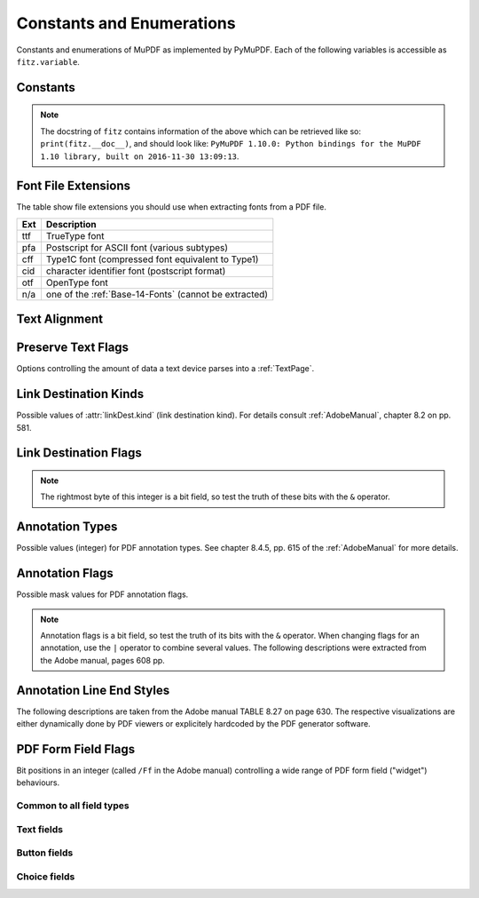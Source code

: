 ===============================
Constants and Enumerations
===============================
Constants and enumerations of MuPDF as implemented by PyMuPDF. Each of the following variables is accessible as ``fitz.variable``.


Constants
---------

.. py:data:: Base14_Fonts

    Predefined Python list of valid :ref:`Base-14-Fonts`.

    :rtype: list

.. py:data:: csRGB

    Predefined RGB colorspace ``fitz.Colorspace(fitz.CS_RGB)``.

    :rtype: :ref:`Colorspace`

.. py:data:: csGRAY

    Predefined GRAY colorspace ``fitz.Colorspace(fitz.CS_GRAY)``.

    :rtype: :ref:`Colorspace`

.. py:data:: csCMYK

    Predefined CMYK colorspace ``fitz.Colorspace(fitz.CS_CMYK)``.

    :rtype: :ref:`Colorspace`

.. py:data:: CS_RGB

    1 - Type of :ref:`Colorspace` is RGBA

    :rtype: int

.. py:data:: CS_GRAY

    2 - Type of :ref:`Colorspace` is GRAY

    :rtype: int

.. py:data:: CS_CMYK

    3 - Type of :ref:`Colorspace` is CMYK

    :rtype: int

.. py:data:: VersionBind

    'x.xx.x' - version of PyMuPDF (these bindings)

    :rtype: string

.. py:data:: VersionFitz

    'x.xxx' - version of MuPDF

    :rtype: string

.. py:data:: VersionDate

    ISO timestamp ``YYYY-MM-DD HH:MM:SS`` when these bindings were built.

    :rtype: string

.. Note:: The docstring of ``fitz`` contains information of the above which can be retrieved like so: ``print(fitz.__doc__)``, and should look like: ``PyMuPDF 1.10.0: Python bindings for the MuPDF 1.10 library, built on 2016-11-30 13:09:13``.

.. py:data:: version

    (VersionBind, VersionFitz, timestamp) - combined version information where ``timestamp`` is the generation point in time formatted as "YYYYMMDDhhmmss".

    :rtype: tuple


.. _FontExtensions:

Font File Extensions
-----------------------
The table show file extensions you should use when extracting fonts from a PDF file.

==== =======================================================
Ext  Description
==== =======================================================
ttf  TrueType font
pfa  Postscript for ASCII font (various subtypes)
cff  Type1C font (compressed font equivalent to Type1)
cid  character identifier font (postscript format)
otf  OpenType font
n/a  one of the :ref:`Base-14-Fonts` (cannot be extracted)
==== =======================================================

.. _TextAlign:

Text Alignment
-----------------------
.. py:data:: TEXT_ALIGN_LEFT

    0 - align left.

.. py:data:: TEXT_ALIGN_CENTER

    1 - align center.

.. py:data:: TEXT_ALIGN_RIGHT

    2 - align right.

.. py:data:: TEXT_ALIGN_JUSTIFY

    3 - align justify.

.. _TextPreserve:

Preserve Text Flags
--------------------
Options controlling the amount of data a text device parses into a :ref:`TextPage`.

.. py:data:: TEXT_PRESERVE_LIGATURES

    1 - If this option is activated ligatures are passed through to the application in their original form. If this option is deactivated ligatures are expanded into their constituent parts, e.g. the ligature ffi is expanded into three  eparate characters f, f and i.

.. py:data:: TEXT_PRESERVE_WHITESPACE

    2 - If this option is activated whitespace is passed through to the application in its original form. If this option is deactivated any type of horizontal whitespace (including horizontal tabs) will be replaced with space characters of variable width.

.. py:data:: TEXT_PRESERVE_IMAGES

    4 - If this option is set, then images will be stored in the structured text structure. The default is to ignore all images.


.. _linkDest Kinds:

Link Destination Kinds
-----------------------
Possible values of :attr:`linkDest.kind` (link destination kind). For details consult :ref:`AdobeManual`, chapter 8.2 on pp. 581.

.. py:data:: LINK_NONE

    0 - No destination. Indicates a dummy link.

    :rtype: int

.. py:data:: LINK_GOTO

    1 - Points to a place in this document.

    :rtype: int

.. py:data:: LINK_URI

    2 - Points to a URI - typically a resource specified with internet syntax.

    :rtype: int

.. py:data:: LINK_LAUNCH

    3 - Launch (open) another file (of any "executable" type).

    :rtype: int

.. py:data:: LINK_GOTOR

    5 - Points to a place in another PDF document.

    :rtype: int

.. _linkDest Flags:

Link Destination Flags
-------------------------

.. Note:: The rightmost byte of this integer is a bit field, so test the truth of these bits with the ``&`` operator.

.. py:data:: LINK_FLAG_L_VALID

    1  (bit 0) Top left x value is valid

    :rtype: bool

.. py:data:: LINK_FLAG_T_VALID

    2  (bit 1) Top left y value is valid

    :rtype: bool

.. py:data:: LINK_FLAG_R_VALID

    4  (bit 2) Bottom right x value is valid

    :rtype: bool

.. py:data:: LINK_FLAG_B_VALID

    8  (bit 3) Bottom right y value is valid

    :rtype: bool

.. py:data:: LINK_FLAG_FIT_H

    16 (bit 4) Horizontal fit

    :rtype: bool

.. py:data:: LINK_FLAG_FIT_V

    32 (bit 5) Vertical fit

    :rtype: bool

.. py:data:: LINK_FLAG_R_IS_ZOOM

    64 (bit 6) Bottom right x is a zoom figure

    :rtype: bool

.. _Annotation Types:

Annotation Types
---------------------
Possible values (integer) for PDF annotation types. See chapter 8.4.5, pp. 615 of the :ref:`AdobeManual` for more details.

.. py:data:: ANNOT_TEXT

    0 - Text annotation

.. py:data:: ANNOT_LINK

    1 - Link annotation

.. py:data:: ANNOT_FREETEXT

    2 -  Free text annotation

.. py:data:: ANNOT_LINE

    3 - Line annotation

.. py:data:: ANNOT_SQUARE

    4 -  Square annotation

.. py:data:: ANNOT_CIRCLE

    5 -  Circle annotation

.. py:data:: ANNOT_POLYGON

    6 - Polygon annotation

.. py:data:: ANNOT_POLYLINE

    7 - PolyLine annotation

.. py:data:: ANNOT_HIGHLIGHT

    8 -  Highlight annotation

.. py:data:: ANNOT_UNDERLINE

    9 - Underline annotation

.. py:data:: ANNOT_SQUIGGLY

    10 -  Squiggly-underline annotation

.. py:data:: ANNOT_STRIKEOUT

    11 - Strikeout annotation

.. py:data:: ANNOT_STAMP

    12 -  Rubber stamp annotation

.. py:data:: ANNOT_CARET

    13 - Caret annotation

.. py:data:: ANNOT_INK

    14 -  Ink annotation

.. py:data:: ANNOT_POPUP

    15 -  Pop-up annotation

.. py:data:: ANNOT_FILEATTACHMENT

    16 - File attachment annotation

.. py:data:: ANNOT_SOUND

    17 - Sound annotation

.. py:data:: ANNOT_MOVIE

    18 - Movie annotation

.. py:data:: ANNOT_WIDGET

    19 - Widget annotation. This annotation comes with the following subtypes:

.. py:data:: ANNOT_WG_NOT_WIDGET

    -1 not a widget

.. py:data:: ANNOT_WG_PUSHBUTTON

    0 PushButtom

.. py:data:: ANNOT_WG_CHECKBOX
    
    1 CheckBox

.. py:data:: ANNOT_WG_RADIOBUTTON
    
    2 RadioButton 

.. py:data:: ANNOT_WG_TEXT

    3 Text 

.. py:data:: ANNOT_WG_LISTBOX

    4 ListBox

.. py:data:: ANNOT_WG_COMBOBOX

    5 ComboBox

.. py:data:: ANNOT_WG_SIGNATURE

    6 Signature 

.. py:data:: ANNOT_SCREEN

    20 - Screen annotation

.. py:data:: ANNOT_PRINTERMARK

    21 - Printers mark annotation

.. py:data:: ANNOT_TRAPNET

    22 - Trap network annotation

.. py:data:: ANNOT_WATERMARK

    23 - Watermark annotation

.. py:data:: ANNOT_3D

    24 - 3D annotation

.. _Annotation Flags:

Annotation Flags
---------------------
Possible mask values for PDF annotation flags.

.. Note:: Annotation flags is a bit field, so test the truth of its bits with the ``&`` operator. When changing flags for an annotation, use the ``|`` operator to combine several values. The following descriptions were extracted from the Adobe manual, pages 608 pp.

.. py:data:: ANNOT_XF_Invisible

    1 - If set, do not display the annotation if it does not belong to one of the standard annotation types and no annotation handler is available. If clear, display such an unknown annotation using an appearance stream specified by its appearance dictionary, if any.

.. py:data:: ANNOT_XF_Hidden

    2 - If set, do not display or print the annotation or allow it to interact with the user, regardless of its annotation type or whether an annotation handler is available. In cases where screen space is limited, the ability to hide and show annotations selectively can be used in combination with appearance streams to display auxiliary pop-up information similar in function to online help systems.

.. py:data:: ANNOT_XF_Print

    4 - If set, print the annotation when the page is printed. If clear, never print the annotation, regardless of whether it is displayed on the screen. This can be useful, for example, for annotations representing interactive pushbuttons, which would serve no meaningful purpose on the printed page.

.. py:data:: ANNOT_XF_NoZoom

    8 - If set, do not scale the annotation's appearance to match the magnification of the page. The location of the annotation on the page (defined by the upper-left corner of its annotation rectangle) remains fixed, regardless of the page magnification.

.. py:data:: ANNOT_XF_NoRotate

    16 -  If set, do not rotate the annotation's appearance to match the rotation of the page. The upper-left corner of the annotation rectangle remains in a fixed location on the page, regardless of the page rotation.

.. py:data:: ANNOT_XF_NoView

    32 -  If set, do not display the annotation on the screen or allow it to interact with the user. The annotation may be printed (depending on the setting of the Print flag) but should be considered hidden for purposes of on-screen display and user interaction.

.. py:data:: ANNOT_XF_ReadOnly

    64 - If set, do not allow the annotation to interact with the user. The annotation may be displayed or printed (depending on the settings of the NoView and Print flags) but should not respond to mouse clicks or change its appearance in response to mouse motions.

.. py:data:: ANNOT_XF_Locked

    128 - If set, do not allow the annotation to be deleted or its properties (including position and size) to be modified by the user. However, this flag does not restrict changes to the annotation's contents, such as the value of a form field.

.. py:data:: ANNOT_XF_ToggleNoView

    256 - If set, invert the interpretation of the NoView flag for certain events. A typical use is to have an annotation that appears only when a mouse cursor is held over it.

.. py:data:: ANNOT_XF_LockedContents

    512 - If set, do not allow the contents of the annotation to be modified by the user. This flag does not restrict deletion of the annotation or changes to other annotation properties, such as position and size.

.. _Annotation Line Ends:

Annotation Line End Styles
----------------------------
The following descriptions are taken from the Adobe manual TABLE 8.27 on page 630. The respective visualizations are either dynamically done by PDF viewers or explicitely hardcoded by the PDF generator software.

.. py:data:: ANNOT_LE_None

    0 - No line ending.

.. py:data:: ANNOT_LE_Square

    1 - A square filled with the annotation's interior color, if any.

.. py:data:: ANNOT_LE_Circle

    2 - A circle filled with the annotation's interior color, if any.

.. py:data:: ANNOT_LE_Diamond

    3 - A diamond shape filled with the annotation's interior color, if any.

.. py:data:: ANNOT_LE_OpenArrow

    4 - Two short lines meeting in an acute angle to form an open arrowhead.

.. py:data:: ANNOT_LE_ClosedArrow

    5 - Two short lines meeting in an acute angle as in the OpenArrow style (see above) and connected by a third line to form a triangular closed arrowhead filled with the annotation's interior color, if any.

.. py:data:: ANNOT_LE_Butt

    6 - (PDF 1.5) A short line at the endpoint perpendicular to the line itself.

.. py:data:: ANNOT_LE_ROpenArrow

    7 - (PDF 1.5) Two short lines in the reverse direction from OpenArrow.

.. py:data:: ANNOT_LE_RClosedArrow

    8 - (PDF 1.5) A triangular closed arrowhead in the reverse direction from ClosedArrow.

.. py:data:: ANNOT_LE_Slash

    9 - (PDF 1.6) A short line at the endpoint approximately 30 degrees clockwise from perpendicular to the line itself.

.. _WidgetFieldFlags:

PDF Form Field Flags
----------------------------
Bit positions in an integer (called ``/Ff`` in the Adobe manual) controlling a wide range of PDF form field ("widget") behaviours.

Common to all field types
~~~~~~~~~~~~~~~~~~~~~~~~~~
.. py:data:: WIDGET_Ff_ReadOnly

    1 content cannot be changed

.. py:data:: WIDGET_Ff_Required

    2 must enter

.. py:data:: WIDGET_Ff_NoExport

    4 not available for export

Text fields
~~~~~~~~~~~~~
.. py:data:: WIDGET_Ff_Multiline

    4096 allow for libne breaks

.. py:data:: WIDGET_Ff_Password

    8192 do not show entered text

.. py:data:: WIDGET_Ff_FileSelect

    1048576 file sect field

.. py:data:: WIDGET_Ff_DoNotSpellCheck

    4194304 suppress spell checking

.. py:data:: WIDGET_Ff_DoNotScroll

    8388608 do not scroll screen automatically

.. py:data:: WIDGET_Ff_Comb

    16777216

.. py:data:: WIDGET_Ff_RichText

    33554432 richt text field

Button fields
~~~~~~~~~~~~~~~~~~
.. py:data:: WIDGET_Ff_NoToggleToOff

    16384 do not toggle off

.. py:data:: WIDGET_Ff_Radio

    32768 make this a radio button (caution: overrides field type!)

.. py:data:: WIDGET_Ff_Pushbutton

    65536 make this a push button (caution: overrides field type!)

.. py:data:: WIDGET_Ff_RadioInUnison

    33554432 controls multiple radio buttons in a group

Choice fields
~~~~~~~~~~~~~~~~
.. py:data:: WIDGET_Ff_Combo

    131072 make this combo box (caution: overrides field type!)

.. py:data:: WIDGET_Ff_Edit

    262144 make choice field editable (do not restrict to value list)

.. py:data:: WIDGET_Ff_Sort

    524288 sort value list for display

.. py:data:: WIDGET_Ff_MultiSelect

    2097152 make multiple choice fields selectable

.. py:data:: WIDGET_Ff_CommitOnSelCHange

    67108864 changing selected choice values counts as data entered
